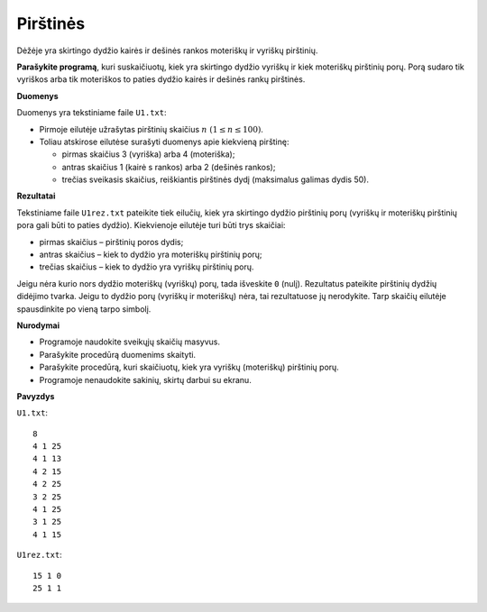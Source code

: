 Pirštinės
=========

.. default-role:: math

Dėžėje yra skirtingo dydžio kairės ir dešinės rankos moteriškų ir vyriškų
pirštinių.

**Parašykite programą**, kuri suskaičiuotų, kiek yra skirtingo dydžio vyriškų
ir kiek moteriškų pirštinių porų. Porą sudaro tik vyriškos arba tik moteriškos
to paties dydžio kairės ir dešinės rankų pirštinės.

**Duomenys**

Duomenys yra tekstiniame faile ``U1.txt``:

- Pirmoje eilutėje užrašytas pirštinių skaičius `n\ (1 \leq n \leq 100)`.

- Toliau atskirose eilutėse surašyti duomenys apie kiekvieną pirštinę:

  * pirmas skaičius 3 (vyriška) arba 4 (moteriška);

  * antras skaičius 1 (kairė s rankos) arba 2 (dešinės rankos);

  * trečias sveikasis skaičius, reiškiantis pirštinės dydį (maksimalus galimas
    dydis 50).
    
**Rezultatai**

Tekstiniame faile ``U1rez.txt`` pateikite tiek eilučių, kiek yra skirtingo
dydžio pirštinių porų (vyriškų ir moteriškų pirštinių pora gali būti to paties
dydžio). Kiekvienoje eilutėje turi būti trys skaičiai:

- pirmas skaičius – pirštinių poros dydis;

- antras skaičius – kiek to dydžio yra moteriškų pirštinių porų;

- trečias skaičius – kiek to dydžio yra vyriškų pirštinių porų.

Jeigu nėra kurio nors dydžio moteriškų (vyriškų) porų, tada išveskite ``0``
(nulį). Rezultatus pateikite pirštinių dydžių didėjimo tvarka. Jeigu to dydžio
porų (vyriškų ir moteriškų) nėra, tai rezultatuose jų nerodykite. Tarp skaičių
eilutėje spausdinkite po vieną tarpo simbolį.

**Nurodymai**

- Programoje naudokite sveikųjų skaičių masyvus.

- Parašykite procedūrą duomenims skaityti.

- Parašykite procedūrą, kuri skaičiuotų, kiek yra vyriškų (moteriškų) pirštinių
  porų.

- Programoje nenaudokite sakinių, skirtų darbui su ekranu.

**Pavyzdys**

``U1.txt``::

  8
  4 1 25
  4 1 13
  4 2 15
  4 2 25
  3 2 25
  4 1 25
  3 1 25
  4 1 15

``U1rez.txt``::

  15 1 0
  25 1 1
